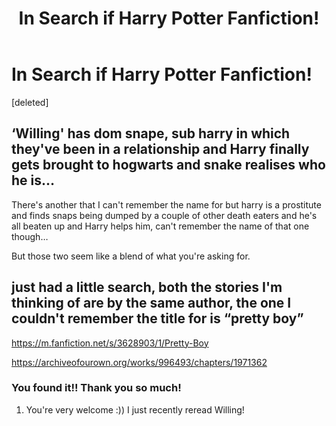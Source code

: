 #+TITLE: In Search if Harry Potter Fanfiction!

* In Search if Harry Potter Fanfiction!
:PROPERTIES:
:Score: 0
:DateUnix: 1534739614.0
:DateShort: 2018-Aug-20
:FlairText: Fic Search
:END:
[deleted]


** ‘Willing' has dom snape, sub harry in which they've been in a relationship and Harry finally gets brought to hogwarts and snake realises who he is...

There's another that I can't remember the name for but harry is a prostitute and finds snaps being dumped by a couple of other death eaters and he's all beaten up and Harry helps him, can't remember the name of that one though...

But those two seem like a blend of what you're asking for.

** just had a little search, both the stories I'm thinking of are by the same author, the one I couldn't remember the title for is “pretty boy”

[[https://m.fanfiction.net/s/3628903/1/Pretty-Boy]]

[[https://archiveofourown.org/works/996493/chapters/1971362]]
:PROPERTIES:
:Author: Kidsgetdownfromthere
:Score: 2
:DateUnix: 1534800094.0
:DateShort: 2018-Aug-21
:END:

*** You found it!! Thank you so much!
:PROPERTIES:
:Score: 1
:DateUnix: 1534917957.0
:DateShort: 2018-Aug-22
:END:

**** You're very welcome :)) I just recently reread Willing!
:PROPERTIES:
:Author: Kidsgetdownfromthere
:Score: 1
:DateUnix: 1534933967.0
:DateShort: 2018-Aug-22
:END:

